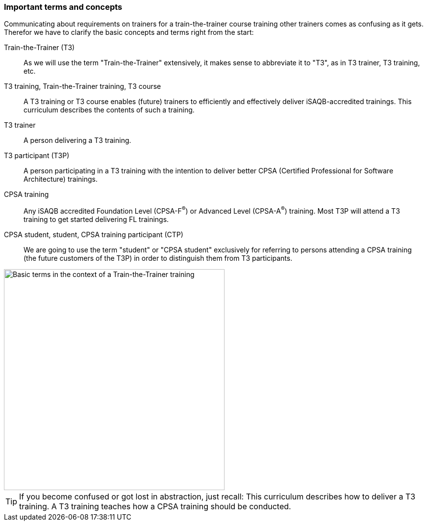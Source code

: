 // tag::EN[]
=== Important terms and concepts

Communicating about requirements on trainers for a train-the-trainer course training other trainers comes as confusing as it gets. 
Therefor we have to clarify the basic concepts and terms right from the start:

Train-the-Trainer (T3):: As we will use the term "Train-the-Trainer" extensively, it makes sense to abbreviate it to "T3", as in T3 trainer, T3 training, etc.

T3 training, Train-the-Trainer training, T3 course:: A T3 training or T3 course enables (future) trainers to efficiently and effectively deliver iSAQB-accredited trainings. This curriculum describes the contents of such a training.

T3 trainer:: A person delivering a T3 training.

T3 participant (T3P):: A person participating in a T3 training with the intention to deliver better CPSA (Certified Professional for Software Architecture) trainings.

CPSA training:: Any iSAQB accredited Foundation Level (CPSA-F^(R)^) or Advanced Level (CPSA-A^(R)^) training. Most T3P will attend a T3 training to get started delivering FL trainings.

CPSA student, student, CPSA training participant (CTP):: We are going to use the term "student" or "CPSA student" exclusively for referring to persons attending a CPSA training (the future customers of the T3P) in order to distinguish them from T3 participants.

[#img-t3-context] 
image::../images/t3-context.svg[Basic terms in the context of a Train-the-Trainer training,450, align="center"]

[TIP]
====
If you become confused or got lost in abstraction, just recall:
This curriculum describes how to deliver a T3 training.
A T3 training teaches how a CPSA training should be conducted.
====



// end::EN[]
